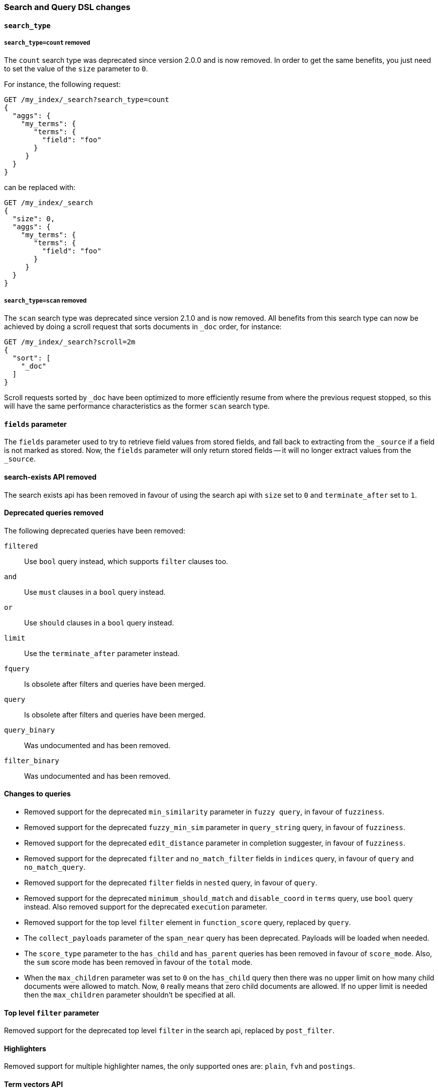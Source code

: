 [[breaking_50_search_changes]]
=== Search and Query DSL changes

==== `search_type`

===== `search_type=count` removed

The `count` search type was deprecated since version 2.0.0 and is now removed.
In order to get the same benefits, you just need to set the value of the `size`
parameter to `0`.

For instance, the following request:

[source,sh]
---------------
GET /my_index/_search?search_type=count
{
  "aggs": {
    "my_terms": {
       "terms": {
         "field": "foo"
       }
     }
  }
}
---------------

can be replaced with:

[source,sh]
---------------
GET /my_index/_search
{
  "size": 0,
  "aggs": {
    "my_terms": {
       "terms": {
         "field": "foo"
       }
     }
  }
}
---------------

===== `search_type=scan` removed

The `scan` search type was deprecated since version 2.1.0 and is now removed.
All benefits from this search type can now be achieved by doing a scroll
request that sorts documents in `_doc` order, for instance:

[source,sh]
---------------
GET /my_index/_search?scroll=2m
{
  "sort": [
    "_doc"
  ]
}
---------------

Scroll requests sorted by `_doc` have been optimized to more efficiently resume
from where the previous request stopped, so this will have the same performance
characteristics as the former `scan` search type.

==== `fields` parameter

The `fields` parameter used to try to retrieve field values from stored
fields, and fall back to extracting from the `_source` if a field is not
marked as stored.  Now, the `fields` parameter will only return stored fields
-- it will no longer extract values from the `_source`.

==== search-exists API removed

The search exists api has been removed in favour of using the search api with
`size` set to `0` and `terminate_after` set to `1`.


==== Deprecated queries removed

The following deprecated queries have been removed:

`filtered`::      Use `bool` query instead, which supports `filter` clauses too.
`and`::           Use `must` clauses in a `bool` query instead.
`or`::            Use `should` clauses in a `bool` query instead.
`limit`::         Use the `terminate_after` parameter instead.
`fquery`::        Is obsolete after filters and queries have been merged.
`query`::         Is obsolete after filters and queries have been merged.
`query_binary`::  Was undocumented and has been removed.
`filter_binary`:: Was undocumented and has been removed.


==== Changes to queries

* Removed support for the deprecated `min_similarity` parameter in `fuzzy
  query`, in favour of `fuzziness`.

* Removed support for the deprecated `fuzzy_min_sim` parameter in
  `query_string` query, in favour of `fuzziness`.

* Removed support for the deprecated `edit_distance` parameter in completion
  suggester, in favour of `fuzziness`.

* Removed support for the deprecated `filter` and `no_match_filter` fields in `indices` query,
in favour of `query` and `no_match_query`.

* Removed support for the deprecated `filter` fields in `nested` query, in favour of `query`.

* Removed support for the deprecated `minimum_should_match` and
  `disable_coord` in `terms` query, use `bool` query instead. Also removed
  support for the deprecated `execution` parameter.

* Removed support for the top level `filter` element in `function_score` query, replaced by `query`.

* The `collect_payloads` parameter of the `span_near` query has been deprecated.  Payloads will be loaded when needed.

* The `score_type` parameter to the `has_child` and `has_parent` queries has been removed in favour of `score_mode`.
  Also, the `sum` score mode has been removed in favour of the `total` mode.

*  When the `max_children` parameter was set to `0` on the `has_child` query
   then there was no upper limit on how many child documents were allowed to
   match. Now, `0` really means that zero child documents are allowed. If no
   upper limit is needed then the `max_children` parameter shouldn't be specified
   at all.


==== Top level `filter` parameter

Removed support for the deprecated top level `filter` in the search api,
replaced by `post_filter`.

==== Highlighters

Removed support for multiple highlighter names, the only supported ones are:
`plain`, `fvh` and `postings`.

==== Term vectors API

The term vectors APIs no longer persist unmapped fields in the mappings.

The `dfs` parameter to the term vectors API has been removed completely. Term
vectors don't support distributed document frequencies anymore.
